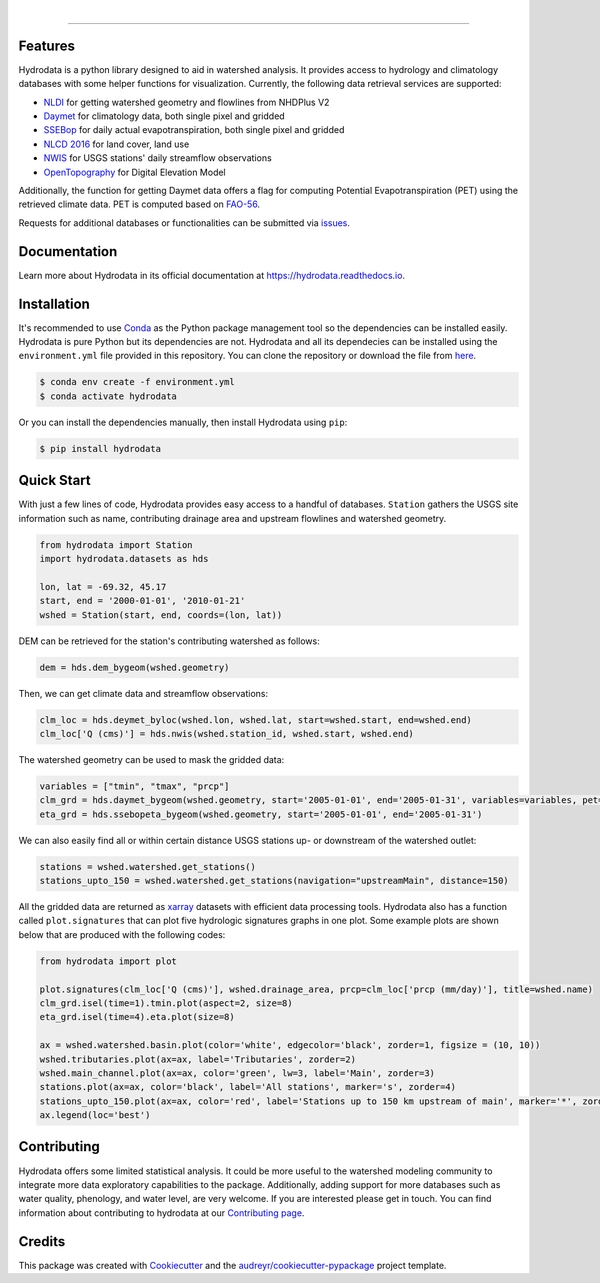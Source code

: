 .. image:: https://raw.githubusercontent.com/cheginit/hydrodata/develop/docs/_static/hydrodata_logo_text.png
    :target: https://raw.githubusercontent.com/cheginit/hydrodata/develop/docs/_static/hydrodata_logo_text.png
    :align: center

| 

.. image:: https://img.shields.io/pypi/v/hydrodata.svg
    :target: https://pypi.python.org/pypi/hydrodata

.. image:: https://codecov.io/gh/cheginit/hydrodata/branch/develop/graph/badge.svg
    :target: https://codecov.io/gh/cheginit/hydrodata

.. image:: https://travis-ci.com/cheginit/hydrodata.svg?branch=master
    :target: https://travis-ci.com/cheginit/hydrodata

.. image:: https://readthedocs.org/projects/hydrodata/badge/?version=latest
    :target: https://hydrodata.readthedocs.io/en/latest/?badge=latest

.. image:: https://zenodo.org/badge/237573928.svg
    :target: https://zenodo.org/badge/latestdoi/237573928
        
.. image:: https://img.shields.io/badge/code%20style-black-000000.svg
    :target: https://github.com/psf/black

-----------------

Features
---------

Hydrodata is a python library designed to aid in watershed analysis. It provides access to hydrology and climatology databases with some helper functions for visualization. Currently, the following data retrieval services are supported:

* `NLDI <https://labs.waterdata.usgs.gov/about-nldi/>`_ for getting watershed geometry and flowlines from NHDPlus V2
* `Daymet <https://daymet.ornl.gov/>`__ for climatology data, both single pixel and gridded
* `SSEBop <https://earlywarning.usgs.gov/ssebop/modis/daily>`_ for daily actual evapotranspiration, both single pixel and gridded
* `NLCD 2016 <https://www.mrlc.gov/>`__ for land cover, land use
* `NWIS <https://nwis.waterdata.usgs.gov/nwis>`__ for USGS stations' daily streamflow observations
* `OpenTopography <https://opentopography.org/>`_ for Digital Elevation Model

Additionally, the function for getting Daymet data offers a flag for computing Potential Evapotranspiration (PET) using the retrieved climate data. PET is computed based on `FAO-56 <http://www.fao.org/3/X0490E/X0490E00.htm>`_.

Requests for additional databases or functionalities can be submitted via `issues <https://github.com/cheginit/hydrodata/issues>`_.

Documentation
-------------

Learn more about Hydrodata in its official documentation at https://hydrodata.readthedocs.io.


Installation
------------

It's recommended to use `Conda <https://conda.io/en/latest/>`_ as the Python package management tool so the dependencies can be installed easily. Hydrodata is pure Python but its dependencies are not. Hydrodata and all its dependecies can be installed using the ``environment.yml`` file provided in this repository. You can clone the repository or download the file from `here <https://raw.githubusercontent.com/cheginit/hydrodata/master/environment.yml>`_.

.. code-block:: console

    $ conda env create -f environment.yml
    $ conda activate hydrodata

Or you can install the dependencies manually, then install Hydrodata using ``pip``:

.. code-block:: console

    $ pip install hydrodata

Quick Start
-----------

With just a few lines of code, Hydrodata provides easy access to a handful of databases. ``Station`` gathers the USGS site information such as name, contributing drainage area and upstream flowlines and watershed geometry.

.. code-block:: python

    from hydrodata import Station
    import hydrodata.datasets as hds

    lon, lat = -69.32, 45.17
    start, end = '2000-01-01', '2010-01-21'
    wshed = Station(start, end, coords=(lon, lat))
    
DEM can be retrieved for the station's contributing watershed as follows:

.. code-block:: python

    dem = hds.dem_bygeom(wshed.geometry)

Then, we can get climate data and streamflow observations:

.. code-block:: python

    clm_loc = hds.deymet_byloc(wshed.lon, wshed.lat, start=wshed.start, end=wshed.end)
    clm_loc['Q (cms)'] = hds.nwis(wshed.station_id, wshed.start, wshed.end)

The watershed geometry can be used to mask the gridded data:

.. code-block:: python

    variables = ["tmin", "tmax", "prcp"]
    clm_grd = hds.daymet_bygeom(wshed.geometry, start='2005-01-01', end='2005-01-31', variables=variables, pet=True)
    eta_grd = hds.ssebopeta_bygeom(wshed.geometry, start='2005-01-01', end='2005-01-31')

We can also easily find all or within certain distance USGS stations up- or downstream of the watershed outlet:

.. code-block:: python

    stations = wshed.watershed.get_stations()
    stations_upto_150 = wshed.watershed.get_stations(navigation="upstreamMain", distance=150)

All the gridded data are returned as `xarray <https://xarray.pydata.org/en/stable/>`_ datasets with efficient data processing tools. Hydrodata also has a function called ``plot.signatures`` that can plot five hydrologic signatures graphs in one plot. Some example plots are shown below that are produced with the following codes:

.. code-block:: python

    from hydrodata import plot

    plot.signatures(clm_loc['Q (cms)'], wshed.drainage_area, prcp=clm_loc['prcp (mm/day)'], title=wshed.name)
    clm_grd.isel(time=1).tmin.plot(aspect=2, size=8)
    eta_grd.isel(time=4).eta.plot(size=8)
    
    ax = wshed.watershed.basin.plot(color='white', edgecolor='black', zorder=1, figsize = (10, 10))
    wshed.tributaries.plot(ax=ax, label='Tributaries', zorder=2)
    wshed.main_channel.plot(ax=ax, color='green', lw=3, label='Main', zorder=3)
    stations.plot(ax=ax, color='black', label='All stations', marker='s', zorder=4)
    stations_upto_150.plot(ax=ax, color='red', label='Stations up to 150 km upstream of main', marker='*', zorder=5)
    ax.legend(loc='best')

.. image:: https://raw.githubusercontent.com/cheginit/hydrodata/develop/docs/_static/example_plots.png
        :target: https://raw.githubusercontent.com/cheginit/hydrodata/develop/docs/_static/example_plots.png

Contributing
------------

Hydrodata offers some limited statistical analysis. It could be more useful to the watershed modeling community to integrate more data exploratory capabilities to the package. Additionally, adding support for more databases such as water quality, phenology, and water level, are very welcome. If you are interested please get in touch. You can find information about contributing to hydrodata at our `Contributing page <https://hydrodata.readthedocs.io/en/latest/contributing.html>`_.

Credits
-------

This package was created with Cookiecutter_ and the `audreyr/cookiecutter-pypackage`_ project template.

.. _Cookiecutter: https://github.com/audreyr/cookiecutter
.. _`audreyr/cookiecutter-pypackage`: https://github.com/audreyr/cookiecutter-pypackage
